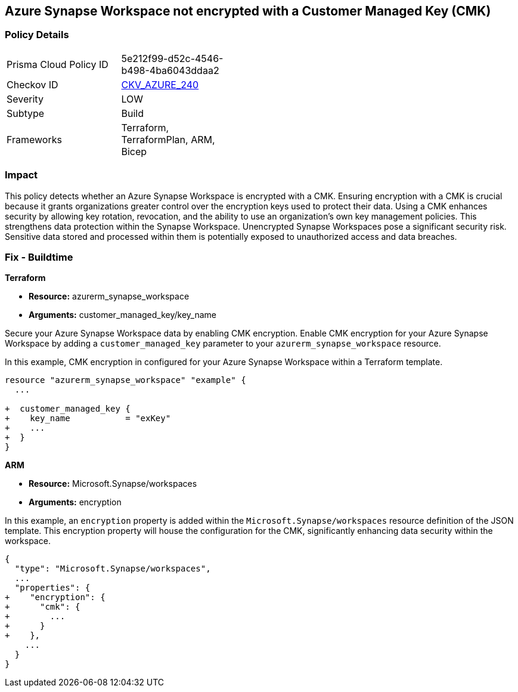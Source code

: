 
== Azure Synapse Workspace not encrypted with a Customer Managed Key (CMK)

=== Policy Details

[width=45%]
[cols="1,1"]
|===
|Prisma Cloud Policy ID
| 5e212f99-d52c-4546-b498-4ba6043ddaa2

|Checkov ID
| https://github.com/bridgecrewio/checkov/blob/main/checkov/terraform/checks/resource/azure/SynapseWorkspaceCMKEncryption.py[CKV_AZURE_240]

|Severity
|LOW

|Subtype
|Build

|Frameworks
|Terraform, TerraformPlan, ARM, Bicep

|===

=== Impact
This policy detects whether an Azure Synapse Workspace is encrypted with a CMK. Ensuring encryption with a CMK is crucial because it grants organizations greater control over the encryption keys used to protect their data. Using a CMK enhances security by allowing key rotation, revocation, and the ability to use an organization's own key management policies. This strengthens data protection within the Synapse Workspace. Unencrypted Synapse Workspaces pose a significant security risk. Sensitive data stored and processed within them is potentially exposed to unauthorized access and data breaches.

=== Fix - Buildtime

*Terraform*

* *Resource:* azurerm_synapse_workspace
* *Arguments:* customer_managed_key/key_name

Secure your Azure Synapse Workspace data by enabling CMK encryption. Enable CMK encryption for your Azure Synapse Workspace by adding a `customer_managed_key` parameter to your `azurerm_synapse_workspace` resource.

In this example, CMK encryption in configured for your Azure Synapse Workspace within a Terraform template.


[source,go]
----
resource "azurerm_synapse_workspace" "example" {
  ...

+  customer_managed_key {
+    key_name           = "exKey"
+    ...
+  }
}
----

*ARM*

* *Resource:* Microsoft.Synapse/workspaces
* *Arguments:* encryption

In this example, an `encryption` property is added within the `Microsoft.Synapse/workspaces` resource definition of the JSON template. This encryption property will house the configuration for the CMK, significantly enhancing data security within the workspace.

[source,json]
----
{
  "type": "Microsoft.Synapse/workspaces",
  ...
  "properties": {
+    "encryption": {
+      "cmk": {
+        ...
+      }
+    },
    ...
  }
}
----
